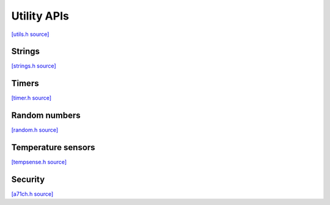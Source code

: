 Utility APIs
=============================

`[utils.h source] <https://github.com/google-coral/micro/blob/master/libs/base/utils.h>`_

.. doxygenfile:: base/utils.h


Strings
-------------------------

`[strings.h source] <https://github.com/google-coral/micro/blob/master/libs/base/strings.h>`_

.. doxygenfile:: base/strings.h


Timers
------------

`[timer.h source] <https://github.com/google-coral/micro/blob/master/libs/base/timer.h>`_

.. doxygenfile:: base/timer.h


Random numbers
-----------------

`[random.h source] <https://github.com/google-coral/micro/blob/master/libs/base/random.h>`_

.. doxygenfile:: base/random.h
   :sections: briefdescription detaileddescription innernamespace innerclass define func public-attrib public-func public-slot public-static-attrib public-static-func public-type


Temperature sensors
-------------------------

`[tempsense.h source] <https://github.com/google-coral/micro/blob/master/libs/base/tempsense.h>`_

.. doxygenfile:: base/tempsense.h

Security
-------------------------

`[a71ch.h source] <https://github.com/google-coral/micro/blob/master/libs/a71ch/a71ch.h>`_

.. doxygenfile:: a71ch/a71ch.h
